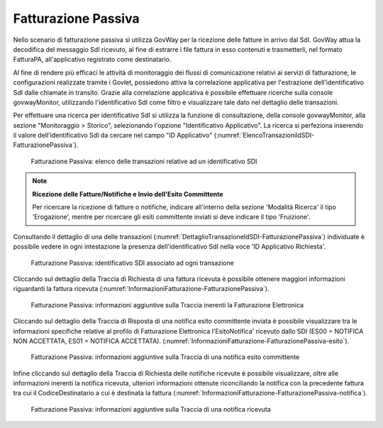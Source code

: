 .. _monitor_profiloFatturaPA_passiva:

Fatturazione Passiva
--------------------

Nello scenario di fatturazione passiva si utilizza GovWay per la
ricezione delle fatture in arrivo dal SdI. GovWay attua la decodifica
del messaggio SdI ricevuto, al fine di estrarre i file fattura in esso
contenuti e trasmetterli, nel formato FatturaPA, all'applicativo
registrato come destinatario.

Al fine di rendere più efficaci le attività di monitoraggio dei flussi di comunicazione relativi ai servizi di fatturazione, 
le configurazioni realizzate tramite i Govlet, possiedono attiva la correlazione applicativa per l'estrazione dell'identificativo SdI dalle chiamate in transito.
Grazie alla correlazione applicativa è possibile effettuare ricerche sulla console govwayMonitor, utilizzando l'identificativo SdI come filtro e visualizzare tale dato nel dettaglio delle transazioni.

Per effettuare una ricerca per identificativo SdI si utilizza la funzione di consultazione, della console govwayMonitor, alla sezione "Monitoraggio > Storico", selezionando l'opzione "Identificativo Applicativo". La ricerca si perfeziona inserendo il valore dell'identificativo SdI
da cercare nel campo "ID Applicativo" (:numref:`ElencoTransazioniIdSDI-FatturazionePassiva`).

   .. figure:: ../../_figure_monitoraggio/ElencoTransazioniIdSDI-FatturazionePassiva.jpg
    :scale: 100%
    :align: center
    :name: ElencoTransazioniIdSDI-FatturazionePassiva

    Fatturazione Passiva: elenco delle transazioni relative ad un identificativo SDI

.. note::

	**Ricezione delle Fatture/Notifiche e Invio dell'Esito Committente**

	Per ricercare la ricezione di fatture o notifiche, indicare all'interno della sezione 'Modalità Ricerca' il tipo 'Erogazione', mentre per ricercare gli esiti committente inviati si deve indicare il tipo 'Fruizione'.

Consultando il dettaglio di una delle transazioni (:numref:`DettaglioTransazioneIdSDI-FatturazionePassiva`) individuate è possibile vedere in ogni intestazione la presenza dell'identificativo SdI nella voce 'ID Applicativo Richiesta'. 

   .. figure:: ../../_figure_monitoraggio/DettaglioTransazioneIdSDI-FatturazionePassiva.jpg
    :scale: 100%
    :align: center
    :name: DettaglioTransazioneIdSDI-FatturazionePassiva

    Fatturazione Passiva: identificativo SDI associato ad ogni transazione

Cliccando sul dettaglio della Traccia di Richiesta di una fattura ricevuta è possibile ottenere maggiori informazioni riguardanti la fattura ricevuta (:numref:`InformazioniFatturazione-FatturazionePassiva`).

   .. figure:: ../../_figure_monitoraggio/InformazioniFatturazione-FatturazionePassiva.jpg
    :scale: 100%
    :align: center
    :name: InformazioniFatturazione-FatturazionePassiva

    Fatturazione Passiva: informazioni aggiuntive sulla Traccia inerenti la Fatturazione Elettronica

Cliccando sul dettaglio della Traccia di Risposta di una notifica esito committente inviata è possibile visualizzare tra le informazioni specifiche relative al profilo di Fatturazione Elettronica l'EsitoNotifica' ricevuto dallo SDI (ES00 = NOTIFICA NON ACCETTATA, ES01 = NOTIFICA ACCETTATA).
(:numref:`InformazioniFatturazione-FatturazionePassiva-esito`).

   .. figure:: ../../_figure_monitoraggio/InformazioniFatturazione-FatturazionePassiva-esito.jpg
    :scale: 100%
    :align: center
    :name: InformazioniFatturazione-FatturazionePassiva-esito

    Fatturazione Passiva: informazioni aggiuntive sulla Traccia di una notifica esito committente

Infine cliccando sul dettaglio della Traccia di Richiesta delle notifiche ricevute è possibile visualizzare, oltre alle informazioni inerenti la notifica ricevuta, ulteriori informazioni ottenute riconciliando la notifica con la precedente fattura tra cui il CodiceDestinatario a cui è destinata la fattura (:numref:`InformazioniFatturazione-FatturazionePassiva-notifica`).

   .. figure:: ../../_figure_monitoraggio/InformazioniFatturazione-FatturazionePassiva-notifica.jpg
    :scale: 100%
    :align: center
    :name: InformazioniFatturazione-FatturazionePassiva-notifica

    Fatturazione Passiva: informazioni aggiuntive sulla Traccia di una notifica ricevuta



